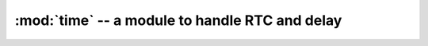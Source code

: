:mod:`time` -- a module to handle RTC and delay
"""""""""

.. classmethod:: time.localtime(now)
   
   To **get** or **set** current RTC time.

   :param tuple now: To set the current time format is **(year, month, dom, hour, minute, second, dow, days after new year)**

   :return: tuple or None

   .. code-block:: python

      >>> import time
      >>> time.localtime()
      (2136, 1, 6, 7, 0, 31, 3, 6)
      >>> now = (2015, 1, 13, 23, 33, 35, 5, 50)
      >>> time.localtime(now)
      >>> time.localtime()
      (2015, 1, 13, 23, 33, 35, 5, 50)

.. classmethod:: time.sleep(seconds)

   To delay for n seconds

   :param int seconds: seconds
   :return: None

   .. code-block:: python

      >>> import time
      >>> for i in range(100):
      ...     time.sleep(1)
      ...     print("delay counter is %d" % i)

.. classmethod:: time.ctime()

   To get current time in string format

   :return: str


.. classmethod:: time.sleep_ms(milliseconds)

   To delay for n milliseconds

   :param int milliseconds: milliseconds
   :return: None

   .. code-block:: python

     >>> import time
     >>> for i in range(100):
     ...     time.sleep_ms(100)
     ...     print("delay counter is %d" % i)

.. classmethod:: wifi.sleep_us(microseconds)
   
   To delay for n microseconds

   :param int microseconds: microseconds
   :return: None

   .. code-block:: python

     >>> import time
     >>> for i in range(100000):
     ...     time.sleep_us(100)
     ...     print("delay counter is %d" % i)
